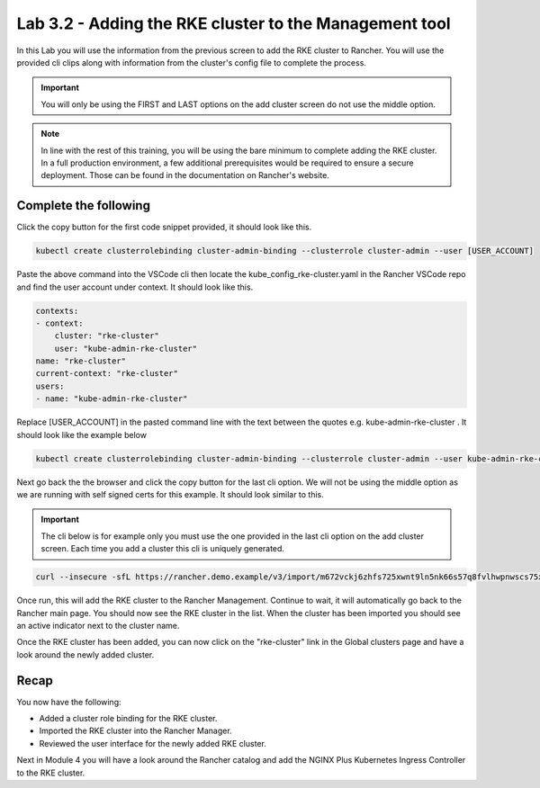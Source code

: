 Lab 3.2 - Adding the RKE cluster to the Management tool
=======================================================

In this Lab you will use the information from the previous screen to add the RKE cluster to Rancher. You will use the provided cli clips along with information from the cluster's config file to complete the process.

.. important::

    You will only be using the FIRST and LAST options on the add cluster screen do not use the middle option.

.. note::

    In line with the rest of this training, you will be using the bare minimum to complete adding the RKE cluster. In a full production environment, a few additional prerequisites would be required to ensure a secure deployment. Those can be found in the documentation on Rancher's website.

Complete the following
----------------------

Click the copy button for the first code snippet provided, it should look like this.

.. code-block:: bash

    kubectl create clusterrolebinding cluster-admin-binding --clusterrole cluster-admin --user [USER_ACCOUNT]

Paste the above command into the VSCode cli then locate the
kube_config_rke-cluster.yaml in the Rancher VSCode repo and find the user
account under context. It should look like this.

.. code-block:: yaml

    contexts:
    - context:
        cluster: "rke-cluster"
        user: "kube-admin-rke-cluster"
    name: "rke-cluster"
    current-context: "rke-cluster"
    users:
    - name: "kube-admin-rke-cluster"

Replace [USER_ACCOUNT] in the pasted command line with the text between
the quotes e.g. kube-admin-rke-cluster . It should look like the example below

.. code-block:: bash

    kubectl create clusterrolebinding cluster-admin-binding --clusterrole cluster-admin --user kube-admin-rke-cluster

Next go back the the browser and click the copy button for the last cli
option. We will not be using the middle option as we are running with self
signed certs for this example. It should look similar to this.

.. important::

    The cli below is for example only you must use the one provided in the last cli option on the add cluster screen. Each time you add a cluster this cli is uniquely generated.

.. code-block:: bash

    curl --insecure -sfL https://rancher.demo.example/v3/import/m672vckj6zhfs725xwnt9ln5nk66s57q8fvlhwpnwscs75xjtvhddz.yaml | kubectl apply -f -


Once run, this will add the RKE cluster to the Rancher Management. Continue to
wait, it will automatically go back to the Rancher main page. You should
now see the RKE cluster in the list. When the cluster has been imported you should see an active indicator next to the cluster name.

Once the RKE cluster has been added, you can now click on the "rke-cluster" link in the Global clusters page and have a look around the newly added cluster. 

Recap
-----
You now have the following:

- Added a cluster role binding for the RKE cluster.
- Imported the RKE cluster into the Rancher Manager.
- Reviewed the user interface for the newly added RKE cluster.

Next in Module 4 you will have a look around the Rancher catalog and add the NGINX Plus Kubernetes Ingress Controller to the RKE cluster.
